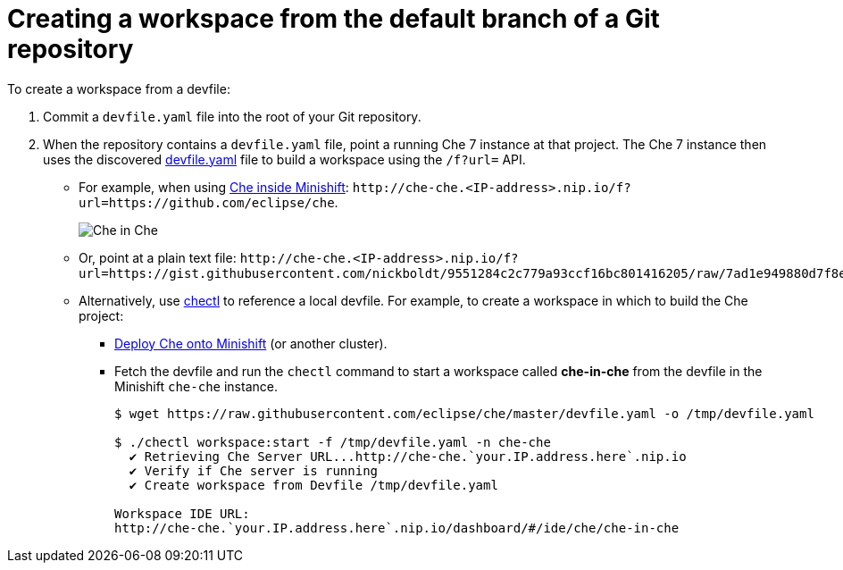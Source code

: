 // creating-a-workspace-from-a-devfile

[id="creating-a-workspace-from-the-default-branch-of-a-git-repository_{context}"]
= Creating a workspace from the default branch of a Git repository

To create a workspace from a devfile:

. Commit a `devfile.yaml` file into the root of your Git repository.

. When the repository contains a `devfile.yaml` file, point a running Che 7 instance at that project. The Che 7 instance then uses the discovered link:https://github.com/eclipse/che/blob/master/devfile.yaml[devfile.yaml] file to build a workspace using the `/f?url=` API.


* For example, when using link:{site-baseurl}che-7/running-che-locally/#deploying-che-using-chectl[Che inside Minishift]: `++http://che-che.<IP-address>.nip.io/f?url=https://github.com/eclipse/che++`.
+
image::workspaces/che-in-che-devfile.png[Che in Che]
+
* Or, point at a plain text file: `++http://che-che.<IP-address>.nip.io/f?url=https://gist.githubusercontent.com/nickboldt/9551284c2c779a93ccf16bc801416205/raw/7ad1e949880d7f8ed30360e74bb9f8426450db05/devfile.yaml++`.

* Alternatively, use link:https://github.com/che-incubator/chectl/[chectl] to reference a local devfile. For example, to create a workspace in which to build the Che project:

+
** link:{site-baseurl}che-7/running-che-locally/#deploying-che-using-chectl[Deploy Che onto Minishift] (or another cluster).
+
** Fetch the devfile and run the `chectl` command to start a workspace called *che-in-che* from the devfile in the Minishift `che-che` instance.
+
----
$ wget https://raw.githubusercontent.com/eclipse/che/master/devfile.yaml -o /tmp/devfile.yaml

$ ./chectl workspace:start -f /tmp/devfile.yaml -n che-che
  ✔ Retrieving Che Server URL...http://che-che.`your.IP.address.here`.nip.io
  ✔ Verify if Che server is running
  ✔ Create workspace from Devfile /tmp/devfile.yaml

Workspace IDE URL:
http://che-che.`your.IP.address.here`.nip.io/dashboard/#/ide/che/che-in-che
----
